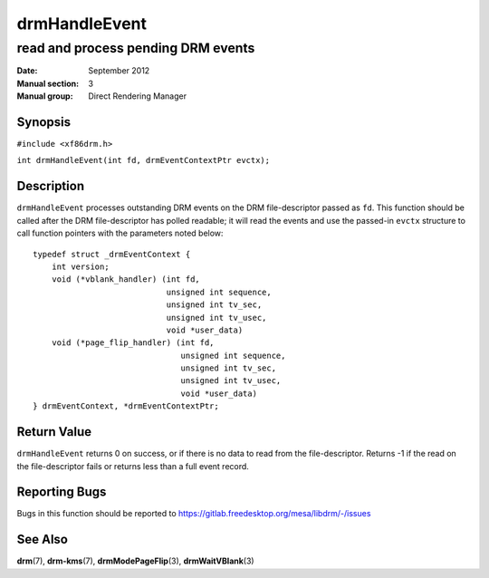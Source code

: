 ==============
drmHandleEvent
==============

-----------------------------------
read and process pending DRM events
-----------------------------------

:Date: September 2012
:Manual section: 3
:Manual group: Direct Rendering Manager

Synopsis
========

``#include <xf86drm.h>``

``int drmHandleEvent(int fd, drmEventContextPtr evctx);``

Description
===========

``drmHandleEvent`` processes outstanding DRM events on the DRM
file-descriptor passed as ``fd``. This function should be called after
the DRM file-descriptor has polled readable; it will read the events and
use the passed-in ``evctx`` structure to call function pointers with the
parameters noted below:

::

   typedef struct _drmEventContext {
       int version;
       void (*vblank_handler) (int fd,
                               unsigned int sequence,
                               unsigned int tv_sec,
                               unsigned int tv_usec,
                               void *user_data)
       void (*page_flip_handler) (int fd,
                                  unsigned int sequence,
                                  unsigned int tv_sec,
                                  unsigned int tv_usec,
                                  void *user_data)
   } drmEventContext, *drmEventContextPtr;

Return Value
============

``drmHandleEvent`` returns 0 on success, or if there is no data to
read from the file-descriptor. Returns -1 if the read on the
file-descriptor fails or returns less than a full event record.

Reporting Bugs
==============

Bugs in this function should be reported to
https://gitlab.freedesktop.org/mesa/libdrm/-/issues

See Also
========

**drm**\ (7), **drm-kms**\ (7), **drmModePageFlip**\ (3),
**drmWaitVBlank**\ (3)
